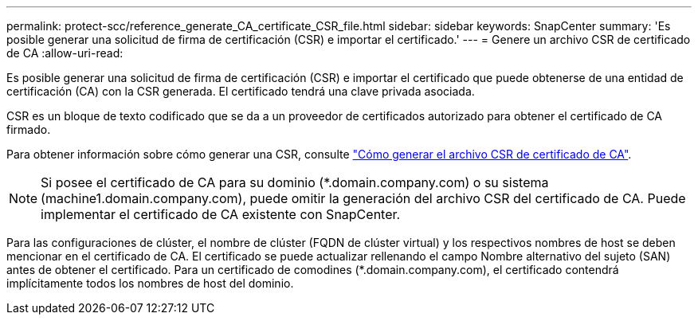---
permalink: protect-scc/reference_generate_CA_certificate_CSR_file.html 
sidebar: sidebar 
keywords: SnapCenter 
summary: 'Es posible generar una solicitud de firma de certificación (CSR) e importar el certificado.' 
---
= Genere un archivo CSR de certificado de CA
:allow-uri-read: 


Es posible generar una solicitud de firma de certificación (CSR) e importar el certificado que puede obtenerse de una entidad de certificación (CA) con la CSR generada. El certificado tendrá una clave privada asociada.

CSR es un bloque de texto codificado que se da a un proveedor de certificados autorizado para obtener el certificado de CA firmado.

Para obtener información sobre cómo generar una CSR, consulte https://kb.netapp.com/Advice_and_Troubleshooting/Data_Protection_and_Security/SnapCenter/How_to_generate_CA_Certificate_CSR_file["Cómo generar el archivo CSR de certificado de CA"^].


NOTE: Si posee el certificado de CA para su dominio (*.domain.company.com) o su sistema (machine1.domain.company.com), puede omitir la generación del archivo CSR del certificado de CA. Puede implementar el certificado de CA existente con SnapCenter.

Para las configuraciones de clúster, el nombre de clúster (FQDN de clúster virtual) y los respectivos nombres de host se deben mencionar en el certificado de CA. El certificado se puede actualizar rellenando el campo Nombre alternativo del sujeto (SAN) antes de obtener el certificado. Para un certificado de comodines (*.domain.company.com), el certificado contendrá implícitamente todos los nombres de host del dominio.
